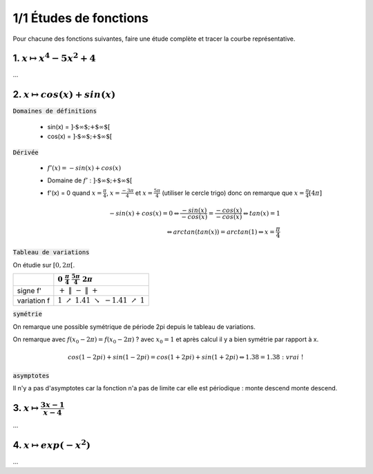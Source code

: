 ================================
1/1 Études de fonctions
================================

Pour chacune des fonctions suivantes, faire une étude complète et tracer la courbe représentative.

.. def
	->f', d' f'(x)=0
	-> limite def
		-> tab de variations
		-> f(x)=0, asymptotes, tangentes, symétrie, convexité, pts d'inflexions
			-> Cf : on trouve la courbe

1. :math:`x \mapsto x^4-5x^2+4`
-----------------------------------

...

2. :math:`x \mapsto cos(x)+sin(x)`
-----------------------------------------

:code:`Domaines de définitions`

	* sin(x) = :math:`\text{]-$\infty $;+$\infty $[}`
	* cos(x) = :math:`\text{]-$\infty $;+$\infty $[}`

:code:`Dérivée`

	* :math:`f'(x) = -sin(x)+cos(x)`
	* Domaine de :math:`f'` : :math:`\text{]-$\infty $;+$\infty $[}`
	*
		f\'(x) = 0 quand :math:`x = \frac{\pi}{4}`, :math:`x = \frac{-3\pi}{4}` et :math:`x = \frac{5\pi}{4}` (utiliser le cercle trigo)
		donc on remarque que :math:`x = \frac{\pi}{4} [4\pi]`

		.. math::

				-sin(x)+cos(x) = 0
				\Leftrightarrow
				\frac{-sin(x)}{-cos(x)}= \frac{-cos(x)}{-cos(x)}
				\Leftrightarrow
				tan(x)=1
				\\\Leftrightarrow
				arctan(tan(x)) = arctan(1)
				\Leftrightarrow
				x = \frac{\pi}{4}


:code:`Tableau de variations`

On étudie sur :math:`[0, 2\pi[`.

=========== ============================================================================================================
\           :math:`0 \ \ \ \ \ \ \ \ \ \ \ \ ` :math:`\frac{\pi}{4} \ \ \ \ \ \ \ \ \ \ \ \ ` :math:`\ \ \ \ \ \ \ \ \ \ \ \ \ \ ` :math:`\frac{5\pi}{4} \ \ \ \ \ \ \ \ \ \ \ \ `  :math:`2\pi \ \ \ \ \ \ \ \ \ \ \ \ `
=========== ============================================================================================================
signe f\'   :math:`+ \ \ \ \ \ \ \ \ \ \ \ \ ` :math:`\| \ \ \ \ \ \ \ \ \ \ \ \ ` :math:`- \ \ \ \ \ \ \ \ \ \ \ \ `   :math:`\| \ \ \ \ \ \ \ \ \ \ \ \ `  :math:`+ \ \ \ \ \ \ \ \ \ \ \ \ `
variation f :math:`1 \ \ \  \nearrow \ \ \ 1.41 \ \ \ \ \ \ \ \ \ \searrow \ \ \ -1.41 \ \ \ \nearrow \ \ \ 1`
=========== ============================================================================================================

:code:`symétrie`

On remarque une possible symétrique de période 2pi depuis le tableau de variations.

On remarque avec :math:`f(x_0 - 2\pi) = f(x_0 - 2\pi)` ? avec :math:`x_0=1`
et après calcul il y a bien symétrie par rapport à x.

.. math::

		cos(1-2pi)+sin(1-2pi)
		= cos(1+2pi)+sin(1+2pi)
		\Leftrightarrow
		1.38 = 1.38 : \ vrai\ !

:code:`asymptotes`

Il n'y a pas d'asymptotes car la fonction n'a pas de limite
car elle est périodique : monte descend monte descend.

.. a :code:`tangentes` :code:`points d'inflexions` :code:`Tracé de la courbe`

.. plot::

		import math
		import numpy as np
		import matplotlib.pyplot as plt

		x = np.arange(-math.pi*2, math.pi*2, 0.05)
		y = np.sin(x) + np.cos(x)

		fig = plt.figure()
		ax = fig.add_subplot(1, 1, 1)

		# Move left y-axis and bottim x-axis to centre, passing through (0,0)
		ax.spines['left'].set_position('center')
		ax.spines['bottom'].set_position('center')

		# Eliminate upper and right axes
		ax.spines['right'].set_color('none')
		ax.spines['top'].set_color('none')

		# Show ticks in the left and lower axes only
		ax.xaxis.set_ticks_position('bottom')
		ax.yaxis.set_ticks_position('left')

		plt.plot(x,y)
		plt.show()

3. :math:`x \mapsto \frac{3x-1}{x-4}`
-----------------------------------------

...

4. :math:`x \mapsto exp(-x^2)`
-----------------------------------

...